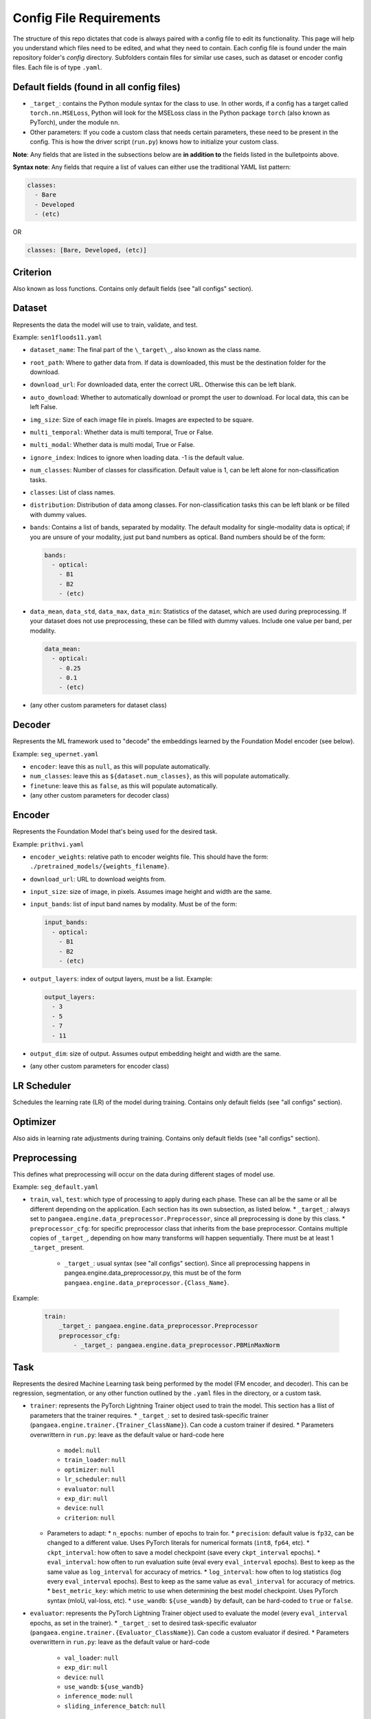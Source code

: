 Config File Requirements
========================

The structure of this repo dictates that code is always paired with a config file to edit its functionality. This page will help you understand which files need to be edited, and what they need to contain. Each config file is found under the main repository folder's `config` directory. Subfolders contain files for similar use cases, such as dataset or encoder config files. Each file is of type ``.yaml``.

Default fields (found in all config files)
------------------------------------------

* ``_target_``: contains the Python module syntax for the class to use. In other words, if a config has a target called ``torch.nn.MSELoss``, Python will look for the MSELoss class in the Python package ``torch`` (also known as PyTorch), under the module ``nn``. 
* Other parameters: If you code a custom class that needs certain parameters, these need to be present in the config. This is how the driver script (``run.py``) knows how to initialize your custom class. 

**Note**: Any fields that are listed in the subsections below are **in addition to** the fields listed in the bulletpoints above. 

**Syntax note**: Any fields that require a list of values can either use the traditional YAML list pattern: 

.. code-block:: yaml
  
  classes:  
    - Bare
    - Developed
    - (etc)

OR

.. code-block:: yaml
    
    classes: [Bare, Developed, (etc)]

Criterion
---------
Also known as loss functions. Contains only default fields (see "all configs" section).

Dataset
-------
Represents the data the model will use to train, validate, and test.

Example: ``sen1floods11.yaml``

* ``dataset_name``: The final part of the ``\_target\_``, also known as the class name. 
* ``root_path``: Where to gather data from. If data is downloaded, this must be the destination folder for the download. 
* ``download_url``: For downloaded data, enter the correct URL. Otherwise this can be left blank. 
* ``auto_download``: Whether to automatically download or prompt the user to download. For local data, this can be left False. 
* ``img_size``: Size of each image file in pixels. Images are expected to be square. 
* ``multi_temporal``: Whether data is multi temporal, True or False. 
* ``multi_modal``: Whether data is multi modal, True or False. 
* ``ignore_index``: Indices to ignore when loading data. -1 is the default value. 
* ``num_classes``: Number of classes for classification. Default value is 1, can be left alone for non-classification tasks. 
* ``classes``: List of class names.
* ``distribution``: Distribution of data among classes. For non-classification tasks this can be left blank or be filled with dummy values.
* ``bands``: Contains a list of bands, separated by modality. The default modality for single-modality data is optical; if you are unsure of your modality, just put band numbers as optical. Band numbers should be of the form: 
  
  .. code-block:: yaml
      
    bands:
      - optical:
        - B1
        - B2
        - (etc)
  
* ``data_mean``, ``data_std``, ``data_max``, ``data_min``: Statistics of the dataset, which are used during preprocessing. If your dataset does not use preprocessing, these can be filled with dummy values. Include one value per band, per modality.
  
  .. code-block:: yaml 
      
    data_mean:
      - optical:
        - 0.25
        - 0.1
        - (etc)

* (any other custom parameters for dataset class)

Decoder
-------

Represents the ML framework used to "decode" the embeddings learned by the Foundation Model encoder (see below).

Example: ``seg_upernet.yaml``

* ``encoder``: leave this as ``null``, as this will populate automatically. 
* ``num_classes``: leave this as ``${dataset.num_classes}``, as this will populate automatically. 
* ``finetune``: leave this as ``false``, as this will populate automatically. 
* (any other custom parameters for decoder class)

Encoder
-------

Represents the Foundation Model that's being used for the desired task.

Example: ``prithvi.yaml``

* ``encoder_weights``: relative path to encoder weights file. This should have the form: ``./pretrained_models/{weights_filename}``.
* ``download_url``: URL to download weights from.
* ``input_size``: size of image, in pixels. Assumes image height and width are the same.
* ``input_bands``: list of input band names by modality. Must be of the form: 

  .. code-block:: yaml
      
    input_bands:
      - optical:
        - B1
        - B2
        - (etc)

* ``output_layers``: index of output layers, must be a list. Example: 

  .. code-block:: yaml
      
    output_layers:
      - 3
      - 5
      - 7
      - 11

* ``output_dim``: size of output. Assumes output embedding height and width are the same. 
* (any other custom parameters for encoder class)

LR Scheduler
------------

Schedules the learning rate (LR) of the model during training. Contains only default fields (see "all configs" section).

Optimizer
---------

Also aids in learning rate adjustments during training. Contains only default fields (see "all configs" section).

Preprocessing
-------------

This defines what preprocessing will occur on the data during different stages of model use. 

Example: ``seg_default.yaml``

* ``train``, ``val``, ``test``: which type of processing to apply during each phase. These can all be the same or all be different depending on the application. Each section has its own subsection, as listed below. 
  * ``_target_``: always set to ``pangaea.engine.data_preprocessor.Preprocessor``, since all preprocessing is done by this class. 
  * ``preprocessor_cfg``: for specific preprocessor class that inherits from the base preprocessor. Contains multiple copies of ``_target_``, depending on how many transforms will happen sequentially. There must be at least 1 ``_target_`` present.
    * ``_target_``: usual syntax (see "all configs" section). Since all preprocessing happens in pangea.engine.data_preprocessor.py, this must be of the form ``pangaea.engine.data_preprocessor.{Class_Name}``.

Example: 

  .. code-block:: yaml
    
    train:
        _target_: pangaea.engine.data_preprocessor.Preprocessor
        preprocessor_cfg:
            - _target_: pangaea.engine.data_preprocessor.PBMinMaxNorm

Task
----

Represents the desired Machine Learning task being performed by the model (FM encoder, and decoder). This can be regression, segmentation, or any other function outlined by the ``.yaml`` files in the directory, or a custom task.

* ``trainer``: represents the PyTorch Lightning Trainer object used to train the model. This section has a llist of parameters that the trainer requires. 
  * ``_target_``: set to desired task-specific trainer (``pangaea.engine.trainer.{Trainer_ClassName}``). Can code a custom trainer if desired.
  * Parameters overwrittern in ``run.py``: leave as the default value or hard-code here
    * ``model``: ``null``
    * ``train_loader``: ``null``
    * ``optimizer``: ``null``
    * ``lr_scheduler``: ``null``
    * ``evaluator``: ``null``
    * ``exp_dir``: ``null``
    * ``device``: ``null``
    * ``criterion``: ``null`` 
  * Parameters to adapt: 
    * ``n_epochs``: number of epochs to train for.
    * ``precision``: default value is ``fp32``, can be changed to a different value. Uses PyTorch literals for numerical formats (``int8``, ``fp64``, etc).
    * ``ckpt_interval``: how often to save a model checkpoint (save every ``ckpt_interval`` epochs).
    * ``eval_interval``: how often to run evaluation suite (eval every ``eval_interval`` epochs). Best to keep as the same value as ``log_interval`` for accuracy of metrics. 
    * ``log_interval``: how often to log statistics (log every ``eval_interval`` epochs). Best to keep as the same value as ``eval_interval`` for accuracy of metrics. 
    * ``best_metric_key``: which metric to use when determining the best model checkpoint. Uses PyTorch syntax (mIoU, val-loss, etc).
    * ``use_wandb``: ``${use_wandb}`` by default, can be hard-coded to ``true`` or ``false``. 

* ``evaluator``: represents the PyTorch Lightning Trainer object used to evaluate the model (every ``eval_interval`` epochs, as set in the trainer).
  * ``_target_``: set to desired task-specific evaluator (``pangaea.engine.trainer.{Evaluator_ClassName}``). Can code a custom evaluator if desired.
  * Parameters overwrittern in ``run.py``: leave as the default value or hard-code
    * ``val_loader``: ``null``
    * ``exp_dir``: ``null``
    * ``device``: ``null``
    * ``use_wandb``: ``${use_wandb}``
    * ``inference_mode``: ``null``
    * ``sliding_inference_batch``: ``null``

Train
-----------
This config defines the training behavior of the ``run.py`` script, using PyTorch Lightning. Make a copy or edit the train.yaml directly to change behavior.

Basic options: these can often be left alone.

* ``train``: leave as ``true``
* ``work_dir``: where to save model outputs (checkpoints, logs, etc). Empty string is default value, so this defaults to current working directory.
* ``seed``: random seed to use in PyTorch Lightning. ``234`` by default.
* ``use_wandb``: whether to use wandb for experiment tracking. ``false`` by default. See `documentation <https://wandb.ai/site/>`_ for reference.
* ``wandb_run_id``: what to name the wandb run. ``null`` by default.

Parallelization options: increase based on your hardware, larger numbers mean more parallelization but also more compute.

* ``num_workers``: how many PyTorch lightning workers to use. ``4`` by default.
* ``batch_size``: how many images per training batch to supply. ``8`` by default.
* ``test_num_workers``: how many workers to use for testing. ``4`` by default.
* ``test_batch_size``: how many images per testing batch to supply. ``1`` by default.

Hyperparameters and other options:

* ``finetune``: whether to finetune encoder weights. ``false`` by default (frozen encoder).
* ``ckpt_dir``: where to save model checkpoint
* ``limited_label_train``: ``1`` by default.
* ``limited_label_val``: ``1`` by default
* ``limited_label_strategy``: Pick from ``stratified, oversampled, random``. ``stratified`` by default. 
* ``stratification_bins``: number of stratification bins, ignore if not using stratified. ``3`` by default.
* ``data_replicate``: ``1`` by default.
* ``use_final_ckpt``: Whether to use final checkpoint for testing. ``false`` by default, so best checkpoint (according to metric defined in task ``.yaml`` file) will be used.

Defaults: keep these as they are, these will be overwritten in ``run.py`` during training.

.. code-block:: yaml

    defaults:
    - task: ???
    - dataset: ???
    - encoder: ???
    - decoder: ???
    - preprocessing: ???
    - criterion: ???
    - lr_scheduler: multi_step_lr
    - optimizer: adamw
    - _self_

Test
----

* ``train``: leave as ``true``
* ``work_dir``: where to save model outputs (checkpoints, logs, etc). Empty string is default value, so this defaults to current working directory.
* ``seed``: random seed to use in PyTorch Lightning. ``234`` by default.
* ``use_wandb``: whether to use wandb for experiment tracking. ``false`` by default. See `documentation <https://wandb.ai/site/>`_ for reference.
* ``wandb_run_id``: what to name the wandb run. ``null`` by default.
* ``num_workers``: how many PyTorch lightning workers to use. ``1`` by default.
* ``batch_size``: how many images per training batch to supply. ``8`` by default.
* ``use_final_ckpt``: Whether to use final checkpoint for testing. ``false`` by default, so best checkpoint (according to metric defined in task ``.yaml`` file) will be used.
* ``finetune``: ``false`` by default. 
* ``ckpt_dir``: ``???`` by default.






